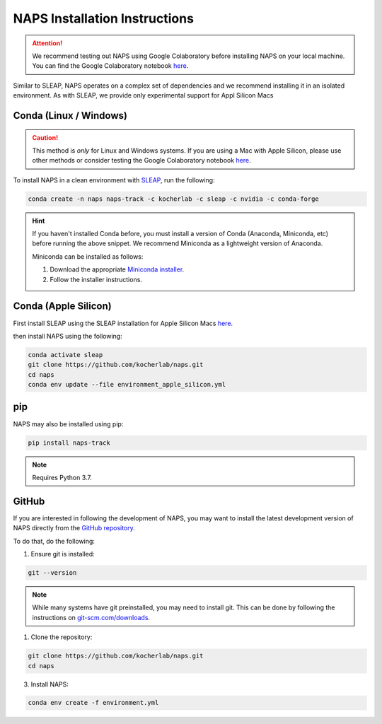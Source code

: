 .. _installation:

##############################
NAPS Installation Instructions
##############################

.. attention::

    We recommend testing out NAPS using Google Colaboratory before installing NAPS on your local machine. You can find the Google Colaboratory notebook `here <https://colab.research.google.com/github/kocherlab/naps/blob/main/docs/notebooks/naps_basic_workflow.ipynb>`_.


Similar to SLEAP, NAPS operates on a complex set of dependencies and we recommend installing it in an isolated environment. As with SLEAP, we provide only experimental support for Appl Silicon Macs


***********************
Conda (Linux / Windows)
***********************

.. caution::

    This method is *only* for Linux and Windows systems. If you are using a Mac with Apple Silicon, please use other methods or consider testing the Google Colaboratory notebook `here <https://colab.research.google.com/github/kocherlab/naps/blob/main/docs/notebooks/naps_basic_workflow.ipynb>`_.

To install NAPS in a clean environment with `SLEAP <https://sleap.ai/>`_, run the following:

.. code-block:: bash

    conda create -n naps naps-track -c kocherlab -c sleap -c nvidia -c conda-forge

.. hint::

    If you haven't installed Conda before, you must install a version of Conda (Anaconda, Miniconda, etc) before running the above snippet. We recommend Miniconda as a lightweight version of Anaconda.

    Miniconda can be installed as follows:

    1. Download the appropriate `Miniconda installer <https://docs.conda.io/en/latest/miniconda.html#latest-miniconda-installer-links>`_.
    2. Follow the installer instructions.

***********************
Conda (Apple Silicon)
***********************

First install SLEAP using the SLEAP installation for Apple Silicon Macs `here <https://sleap.ai/installation.html#apple-silicon-macs>`_.

then install NAPS using the following:

.. code-block:: bash

    conda activate sleap
    git clone https://github.com/kocherlab/naps.git
    cd naps
    conda env update --file environment_apple_silicon.yml



***
pip
***

NAPS may also be installed using pip:

.. code-block:: bash

    pip install naps-track

.. note::

    Requires Python 3.7.


******
GitHub 
******

If you are interested in following the development of NAPS, you may want to install the latest development version of NAPS directly from the `GitHub repository <htto://github.com/kocherlab/naps-track>`_.


To do that, do the following:

1. Ensure git is installed:

.. code-block:: bash

    git --version

.. note::

    While many systems have git preinstalled, you may need to install git. This can be done by following the instructions on `git-scm.com/downloads <https://git-scm.com/downloads>`_.

1. Clone the repository:

.. code-block:: bash

    git clone https://github.com/kocherlab/naps.git
    cd naps

3. Install NAPS:

.. code-block:: bash

    conda env create -f environment.yml


